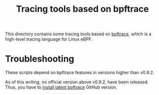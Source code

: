 # -*- fill-column: 76; -*-
#+Title: Tracing tools based on bpftrace
#+OPTIONS: ^:nil

This directory contains some tracing tools based on [[https://github.com/iovisor/bpftrace][bpftrace]], which is a
high-level tracing language for Linux eBPF.

* Troubleshooting

These scripts depend on bpftrace features in versions higher than v0.9.2.

As of this writing, no official version above v0.9.2, have been released.
Thus, you have to [[https://github.com/iovisor/bpftrace/blob/master/INSTALL.md][install latest bpftrace]] GitHub version.

